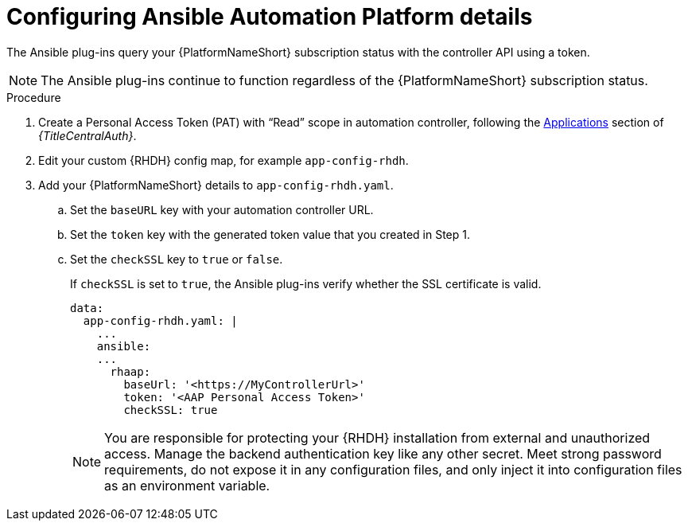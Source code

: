 :_mod-docs-content-type: PROCEDURE

[id="rhdh-configure-aap-details_{context}"]
= Configuring Ansible Automation Platform details

[role="_abstract"]
The Ansible plug-ins query your {PlatformNameShort} subscription status with the controller API using a token.

[NOTE]
====
The Ansible plug-ins continue to function regardless of the {PlatformNameShort} subscription status.
====

.Procedure

. Create a Personal Access Token (PAT) with “Read” scope in automation controller, following the
link:{URLCentralAuth}/gw-token-based-authentication#assembly-controller-applications[Applications]
section of _{TitleCentralAuth}_. 
// 2.4 link:
// link:{BaseURL}/red_hat_ansible_automation_platform/{PlatformVers}/html/automation_controller_user_guide/assembly-controller-applications#proc-controller-apps-create-tokens[Adding tokens]
// 2.4 link:
// section of the _Automation controller user guide_. 
. Edit your custom {RHDH} config map, for example `app-config-rhdh`.
. Add your {PlatformNameShort} details to `app-config-rhdh.yaml`.
..  Set the `baseURL` key with your automation controller URL.
..  Set the `token` key with the generated token value that you created in Step 1.
..  Set the `checkSSL` key to `true` or `false`. 
+
If `checkSSL` is set to `true`, the Ansible plug-ins verify whether the SSL certificate is valid.
+
----
data:
  app-config-rhdh.yaml: |
    ...
    ansible:
    ...
      rhaap:
        baseUrl: '<https://MyControllerUrl>'
        token: '<AAP Personal Access Token>'
        checkSSL: true
----
+
[NOTE]
====
You are responsible for protecting your {RHDH} installation from external and unauthorized access.
Manage the backend authentication key like any other secret.
Meet strong password requirements, do not expose it in any configuration files, and only inject it into configuration files as an environment variable.
====

